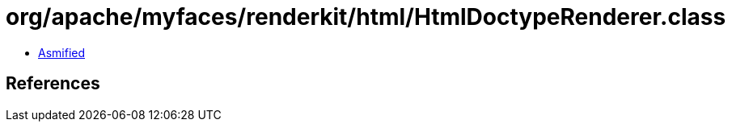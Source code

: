 = org/apache/myfaces/renderkit/html/HtmlDoctypeRenderer.class

 - link:HtmlDoctypeRenderer-asmified.java[Asmified]

== References

